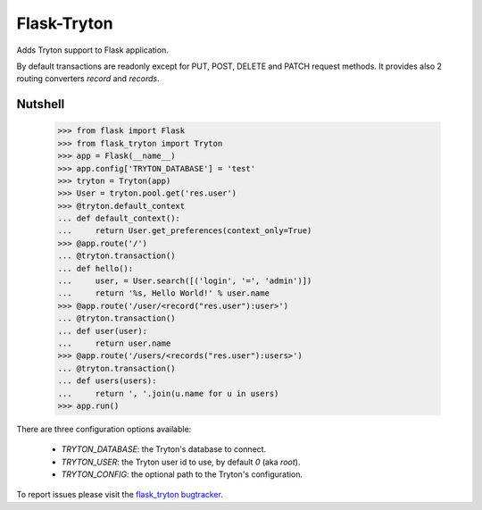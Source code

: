 Flask-Tryton
============

Adds Tryton support to Flask application.

By default transactions are readonly except for PUT, POST, DELETE and PATCH
request methods.
It provides also 2 routing converters `record` and `records`.

Nutshell
--------

    >>> from flask import Flask
    >>> from flask_tryton import Tryton
    >>> app = Flask(__name__)
    >>> app.config['TRYTON_DATABASE'] = 'test'
    >>> tryton = Tryton(app)
    >>> User = tryton.pool.get('res.user')
    >>> @tryton.default_context
    ... def default_context():
    ...     return User.get_preferences(context_only=True)
    >>> @app.route('/')
    ... @tryton.transaction()
    ... def hello():
    ...     user, = User.search([('login', '=', 'admin')])
    ...     return '%s, Hello World!' % user.name
    >>> @app.route('/user/<record("res.user"):user>')
    ... @tryton.transaction()
    ... def user(user):
    ...     return user.name
    >>> @app.route('/users/<records("res.user"):users>')
    ... @tryton.transaction()
    ... def users(users):
    ...     return ', '.join(u.name for u in users)
    >>> app.run()

There are three configuration options available:

    * `TRYTON_DATABASE`: the Tryton's database to connect.
    * `TRYTON_USER`: the Tryton user id to use, by default `0` (aka `root`).
    * `TRYTON_CONFIG`: the optional path to the Tryton's configuration.

To report issues please visit the `flask_tryton bugtracker`_.

.. _flask_tryton bugtracker: http://flask-tryton.b2ck.com/


